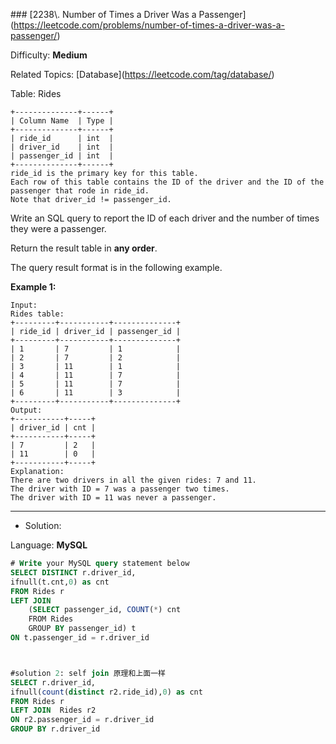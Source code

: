### [2238\. Number of Times a Driver Was a Passenger](https://leetcode.com/problems/number-of-times-a-driver-was-a-passenger/)

Difficulty: **Medium**  

Related Topics: [Database](https://leetcode.com/tag/database/)


Table: Rides
#+BEGIN_EXAMPLE
+--------------+------+
| Column Name  | Type |
+--------------+------+
| ride_id      | int  |
| driver_id    | int  |
| passenger_id | int  |
+--------------+------+
ride_id is the primary key for this table.
Each row of this table contains the ID of the driver and the ID of the passenger that rode in ride_id.
Note that driver_id != passenger_id.
#+END_EXAMPLE

Write an SQL query to report the ID of each driver and the number of times they were a passenger.

Return the result table in **any order**.

The query result format is in the following example.

**Example 1:**

#+BEGIN_EXAMPLE
Input: 
Rides table:
+---------+-----------+--------------+
| ride_id | driver_id | passenger_id |
+---------+-----------+--------------+
| 1       | 7         | 1            |
| 2       | 7         | 2            |
| 3       | 11        | 1            |
| 4       | 11        | 7            |
| 5       | 11        | 7            |
| 6       | 11        | 3            |
+---------+-----------+--------------+
Output: 
+-----------+-----+
| driver_id | cnt |
+-----------+-----+
| 7         | 2   |
| 11        | 0   |
+-----------+-----+
Explanation: 
There are two drivers in all the given rides: 7 and 11.
The driver with ID = 7 was a passenger two times.
The driver with ID = 11 was never a passenger.
#+END_EXAMPLE



---------------------------------------------------------------------
- Solution:
Language: **MySQL**

#+BEGIN_SRC sql
# Write your MySQL query statement below
SELECT DISTINCT r.driver_id,
ifnull(t.cnt,0) as cnt
FROM Rides r
LEFT JOIN 
    (SELECT passenger_id, COUNT(*) cnt
    FROM Rides
    GROUP BY passenger_id) t
ON t.passenger_id = r.driver_id



#solution 2: self join 原理和上面一样
SELECT r.driver_id,
ifnull(count(distinct r2.ride_id),0) as cnt
FROM Rides r
LEFT JOIN  Rides r2 
ON r2.passenger_id = r.driver_id
GROUP BY r.driver_id

#+END_SRC 
